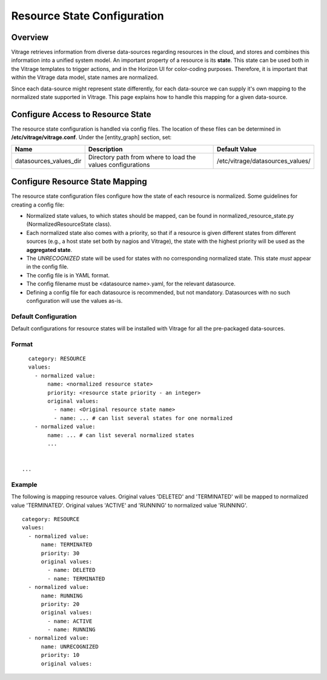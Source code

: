 ============================
Resource State Configuration
============================

Overview
--------

Vitrage retrieves information from diverse data-sources regarding resources in
the cloud, and stores and combines this information into a unified system
model. An important property of a resource is its **state**. This state can
be used both in the Vitrage templates to trigger actions, and in the Horizon UI
for color-coding purposes. Therefore, it is important that within the Vitrage
data model, state names are normalized.

Since each data-source might represent state differently, for each
data-source we can supply it's own mapping to the normalized state supported
in Vitrage. This page explains how to handle this mapping for a given
data-source.


Configure Access to Resource State
----------------------------------

The resource state configuration is handled via config files. The location of
these files can be determined in **/etc/vitrage/vitrage.conf**. Under the
[entity_graph] section, set:

+------------------------+------------------------------------+----------------------------------+
| Name                   | Description                        | Default Value                    |
+========================+====================================+==================================+
| datasources_values_dir | Directory path from where to load  | /etc/vitrage/datasources_values/ |
|                        | the values configurations          |                                  |
+------------------------+------------------------------------+----------------------------------+


Configure Resource State Mapping
--------------------------------

The resource state configuration files configure how the state of each
resource is normalized. Some guidelines for creating a config file:

- Normalized state values, to which states should be mapped, can be found in
  normalized_resource_state.py (NormalizedResourceState class).
- Each normalized state also comes with a priority, so
  that if a resource is given different states from different sources (e.g.,
  a host state set both by nagios and Vitrage), the state with the
  highest priority will be used as the **aggregated state**.
- The *UNRECOGNIZED* state will be used for states with no corresponding
  normalized state. This state *must* appear in the config file.
- The config file is in YAML format.
- The config filename must be <datasource name>.yaml, for the relevant
  datasource.
- Defining a config file for each datasource is recommended, but not mandatory.
  Datasources with no such configuration will use the values as-is.


Default Configuration
+++++++++++++++++++++

Default configurations for resource states will be installed with Vitrage for
all the pre-packaged data-sources.




Format
++++++
::

    category: RESOURCE
    values:
      - normalized value:
          name: <normalized resource state>
          priority: <resource state priority - an integer>
          original values:
            - name: <Original resource state name>
            - name: ... # can list several states for one normalized
      - normalized value:
          name: ... # can list several normalized states
          ...


  ...


Example
+++++++

The following is mapping resource values.
Original values 'DELETED' and 'TERMINATED' will be mapped to normalized value 'TERMINATED'.
Original values 'ACTIVE' and 'RUNNING' to normalized value 'RUNNING'.

::

  category: RESOURCE
  values:
    - normalized value:
        name: TERMINATED
        priority: 30
        original values:
          - name: DELETED
          - name: TERMINATED
    - normalized value:
        name: RUNNING
        priority: 20
        original values:
          - name: ACTIVE
          - name: RUNNING
    - normalized value:
        name: UNRECOGNIZED
        priority: 10
        original values:
